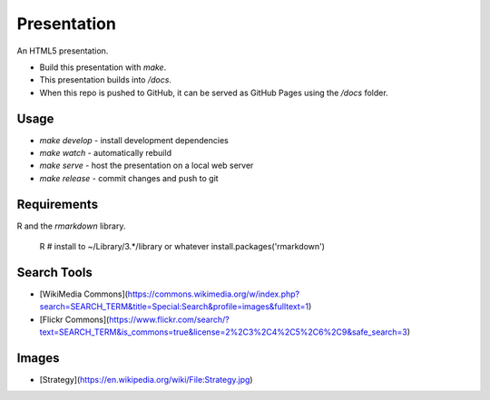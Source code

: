 Presentation
============

An HTML5 presentation.

- Build this presentation with `make`.
- This presentation builds into `/docs`.
- When this repo is pushed to GitHub, it can be served as GitHub Pages using the `/docs` folder.

Usage
-----

- `make develop` - install development dependencies
- `make watch` - automatically rebuild
- `make serve` - host the presentation on a local web server
- `make release` - commit changes and push to git

Requirements
------------

R and the `rmarkdown` library.

    R
    # install to ~/Library/3.*/library or whatever
    install.packages('rmarkdown')

Search Tools
------------

- [WikiMedia Commons](https://commons.wikimedia.org/w/index.php?search=SEARCH_TERM&title=Special:Search&profile=images&fulltext=1)
- [Flickr Commons](https://www.flickr.com/search/?text=SEARCH_TERM&is_commons=true&license=2%2C3%2C4%2C5%2C6%2C9&safe_search=3)

Images
------

- [Strategy](https://en.wikipedia.org/wiki/File:Strategy.jpg)
